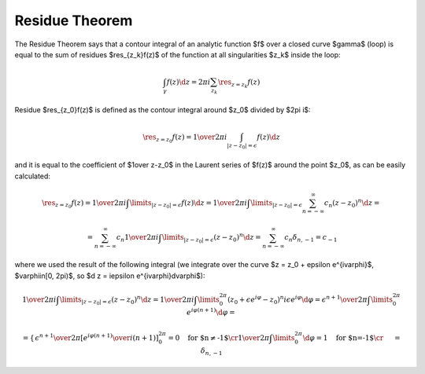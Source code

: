 Residue Theorem
===============

The Residue Theorem says that a contour integral of an analytic function $f$
over a closed curve $\gamma$ (loop) is equal to the sum of residues
$\res_{z_k}f(z)$ of the function at all singularities $z_k$ inside the loop:

.. math::

    \int_\gamma f(z) \d z = 2\pi i \sum_{z_k} \res_{z=z_k} f(z)

Residue $\res_{z_0}f(z)$ is defined as the contour integral around $z_0$
divided by $2\pi i$:

.. math::

    \res_{z=z_0} f(z) = {1\over 2\pi i}\int_{|z - z_0| = \epsilon} f(z) \d z

and it is equal to the coefficient of $1\over z-z_0$ in the
Laurent series of $f(z)$ around the point $z_0$, as can be easily calculated:

.. math::

    \res_{z=z_0} f(z) = {1\over 2\pi i}\int\limits_{|z - z_0| = \epsilon} f(z) \d z
    = {1\over 2\pi i}\int\limits_{|z - z_0| = \epsilon} \sum_{n=-\infty}^\infty c_n
    (z-z_0)^n \d z
    =

    = \sum_{n=-\infty}^\infty c_n {1\over 2\pi i}\int\limits_{|z - z_0| = \epsilon}
    (z-z_0)^n \d z
    = \sum_{n=-\infty}^\infty c_n \delta_{n, -1} = c_{-1}

where we used the result of the following integral (we integrate over the curve
$z = z_0 + \epsilon e^{i\varphi}$, $\varphi\in[0, 2\pi)$, so $\d z = i\epsilon
e^{i\varphi}\d\varphi$):

.. math::

    {1\over 2\pi i}\int\limits_{|z - z_0| = \epsilon} (z-z_0)^n \d z
    =
    {1\over 2\pi i}\int\limits_0^{2\pi} (z_0+\epsilon e^{i\varphi}-z_0)^n
    i\epsilon e^{i\varphi}\d\varphi
    =
    {\epsilon^{n+1}\over 2\pi}\int\limits_0^{2\pi} e^{i\varphi (n + 1)}
    \d\varphi
    =

    =\begin{cases}{
    \epsilon^{n+1}\over 2\pi} \left[ {e^{i\varphi (n + 1)}\over i(n+1)}
    \right]_0^{2\pi}=0\quad\text{for $n\neq-1$}\cr
    {1\over 2\pi}\int\limits_0^{2\pi} \d\varphi=1\quad\text{for $n=-1$}\cr
    \end{cases}
    =\delta_{n, -1}
